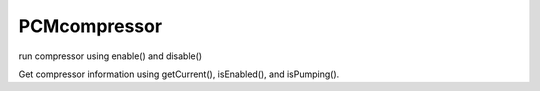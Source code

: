 PCMcompressor
=============================

run compressor using enable() and disable()

Get compressor information using getCurrent(), isEnabled(), and isPumping().